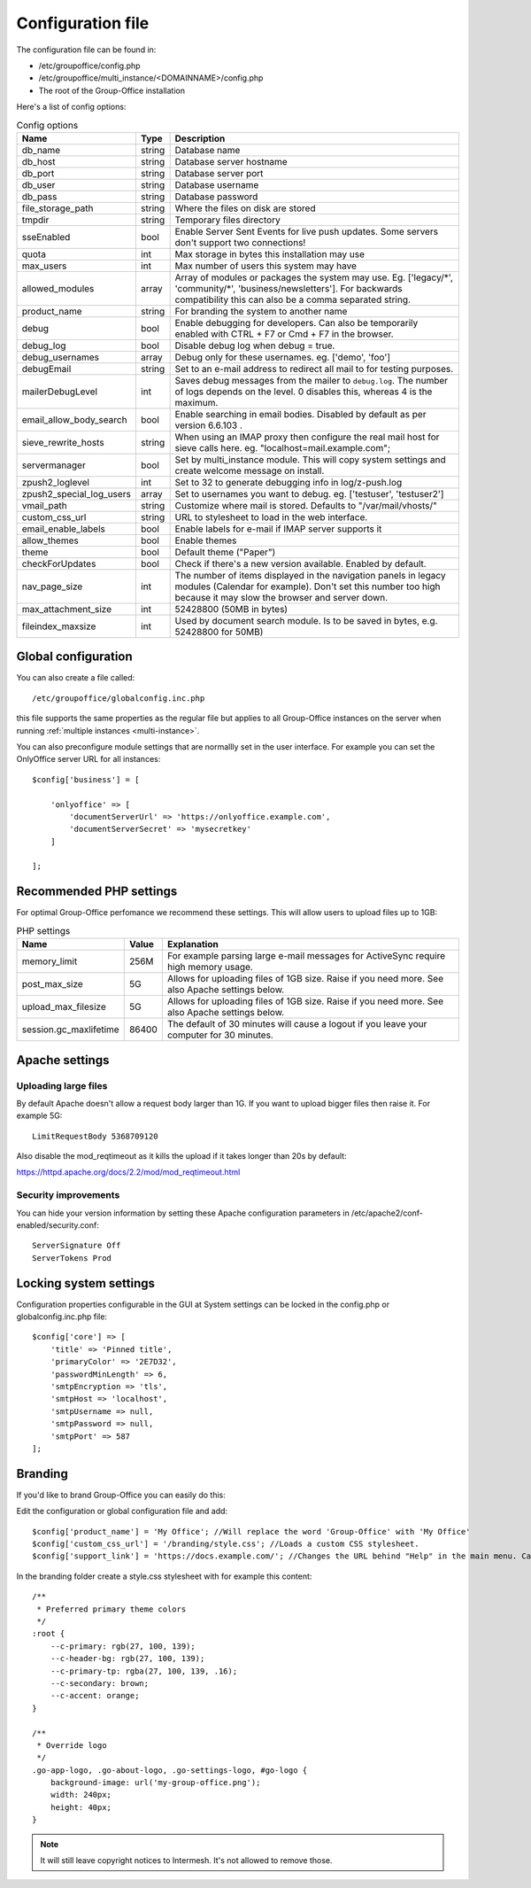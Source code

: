 .. _configuration:

Configuration file
==================

The configuration file can be found in:

- /etc/groupoffice/config.php
- /etc/groupoffice/multi_instance/<DOMAINNAME>/config.php
- The root of the Group-Office installation

Here's a list of config options:

.. table:: Config options
   :widths: auto

   ============================  ======  ===========
   Name                          Type    Description
   ============================  ======  ===========
   db_name                       string  Database name
   db_host                       string  Database server hostname
   db_port                       string  Database server port
   db_user                       string  Database username
   db_pass                       string  Database password
   file_storage_path             string  Where the files on disk are stored
   tmpdir                        string  Temporary files directory
   sseEnabled                    bool    Enable Server Sent Events for live push updates. Some servers don't support two connections!
   quota                         int     Max storage in bytes this installation may use
   max_users                     int     Max number of users this system may have
   allowed_modules               array   Array of modules or packages the system may use. Eg. ['legacy/\*', 'community/\*', 'business/newsletters']. For backwards compatibility this can also be a comma separated string.
   product_name                  string  For branding the system to another name
   debug                         bool    Enable debugging for developers. Can also be temporarily enabled with CTRL + F7 or Cmd + F7 in the browser.
   debug_log                     bool    Disable debug log when debug = true.
   debug_usernames               array   Debug only for these usernames. eg. ['demo', 'foo']
   debugEmail                    string  Set to an e-mail address to redirect all mail to for testing purposes.
   mailerDebugLevel              int     Saves debug messages from the mailer to ``debug.log``. The number of logs depends on the level. 0 disables this, whereas 4 is the maximum.
   email_allow_body_search       bool    Enable searching in email bodies. Disabled by default as per version 6.6.103 .
   sieve_rewrite_hosts           string  When using an IMAP proxy then configure the real mail host for sieve calls here. eg. "localhost=mail.example.com";
   servermanager                 bool    Set by multi_instance module. This will copy system settings and create welcome message on install.
   zpush2_loglevel               int     Set to 32 to generate debugging info in log/z-push.log
   zpush2_special_log_users      array   Set to usernames you want to debug. eg. ['testuser', 'testuser2']
   vmail_path                    string  Customize where mail is stored. Defaults to "/var/mail/vhosts/"
   custom_css_url                string  URL to stylesheet to load in the web interface.
   email_enable_labels           bool    Enable labels for e-mail if IMAP server supports it
   allow_themes                  bool    Enable themes
   theme                         bool    Default theme ("Paper")
   checkForUpdates               bool    Check if there's a new version available. Enabled by default.
   nav_page_size                 int     The number of items displayed in the navigation panels in legacy modules (Calendar for example). Don't set this number too high because it may slow the browser and server down.
   max_attachment_size           int     52428800 (50MB in bytes)
   fileindex_maxsize             int     Used by document search module. Is to be saved in bytes, e.g. 52428800 for 50MB)
   ============================  ======  ===========


Global configuration
--------------------

You can also create a file called::

   /etc/groupoffice/globalconfig.inc.php

this file supports the same properties as the regular file but applies to all Group-Office instances on the server when
running :ref:`multiple instances <multi-instance>`.

You can also preconfigure module settings that are normallly set in the user interface. For example you can set
the OnlyOffice server URL for all instances::

    $config['business'] = [

        'onlyoffice' => [
            'documentServerUrl' => 'https://onlyoffice.example.com',
            'documentServerSecret' => 'mysecretkey'
        ]

    ];

Recommended PHP settings
------------------------

For optimal Group-Office perfomance we recommend these settings. This will allow users to upload files up to 1GB:

.. table:: PHP settings
   :widths: auto

   ======================  ===========  ========================================================================================
   Name                    Value        Explanation
   ======================  ===========  ========================================================================================
   memory_limit            256M         For example parsing large e-mail messages for ActiveSync require high memory usage.
   post_max_size           5G           Allows for uploading files of 1GB size. Raise if you need more. See also Apache settings below.
   upload_max_filesize     5G           Allows for uploading files of 1GB size. Raise if you need more. See also Apache settings below.
   session.gc_maxlifetime  86400        The default of 30 minutes will cause a logout if you leave your computer for 30 minutes.
   ======================  ===========  ========================================================================================

Apache settings
---------------

Uploading large files
`````````````````````
By default Apache doesn't allow a request body larger than 1G. If you want to upload bigger files then raise it. For example 5G::

    LimitRequestBody 5368709120

Also disable the mod_reqtimeout as it kills the upload if it takes longer than 20s by default:

https://httpd.apache.org/docs/2.2/mod/mod_reqtimeout.html

Security improvements
`````````````````````
You can hide your version information by setting these Apache configuration parameters in
/etc/apache2/conf-enabled/security.conf::

    ServerSignature Off
    ServerTokens Prod


Locking system settings
-----------------------
Configuration properties configurable in the GUI at System settings can be locked in the config.php or globalconfig.inc.php file::

    $config['core'] => [
        'title' => 'Pinned title',
        'primaryColor' => '2E7D32',
        'passwordMinLength' => 6,
        'smtpEncryption => 'tls',
        'smtpHost => 'localhost',
        'smtpUsername => null,
        'smtpPassword => null,
        'smtpPort' => 587
    ];

Branding
--------

If you'd like to brand Group-Office you can easily do this:

Edit the configuration or global configuration file and add::

    $config['product_name'] = 'My Office'; //Will replace the word 'Group-Office' with 'My Office'
    $config['custom_css_url'] = '/branding/style.css'; //Loads a custom CSS stylesheet.
    $config['support_link'] = 'https://docs.example.com/'; //Changes the URL behind "Help" in the main menu. Can also be an e-mail address

In the branding folder create a style.css stylesheet with for example this content::

    /**
     * Preferred primary theme colors
     */
    :root {
        --c-primary: rgb(27, 100, 139);
        --c-header-bg: rgb(27, 100, 139);
        --c-primary-tp: rgba(27, 100, 139, .16);
        --c-secondary: brown;
        --c-accent: orange;
    }

    /**
     * Override logo
     */
    .go-app-logo, .go-about-logo, .go-settings-logo, #go-logo {
        background-image: url('my-group-office.png');
        width: 240px;
        height: 40px;
    }


.. note:: It will still leave copyright notices to Intermesh. It's not allowed to remove those.
